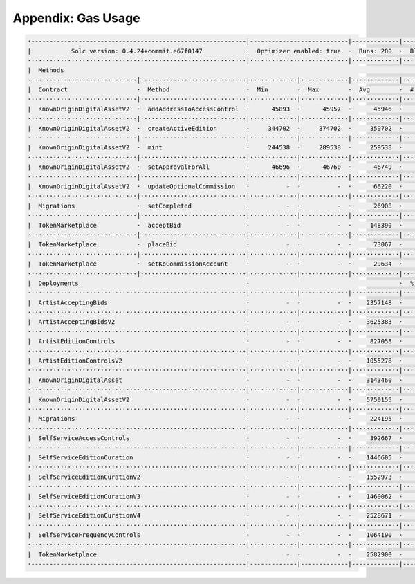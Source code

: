 Appendix: Gas Usage
===================

.. code-block:: shell

  ·-----------------------------------------------------------|---------------------------|-------------|-----------------------------------·
  |           Solc version: 0.4.24+commit.e67f0147            ·  Optimizer enabled: true  ·  Runs: 200  ·  Block limit: 17592186044415 gas  │
  ····························································|···························|·············|····································
  |  Methods                                                                                                                                │
  ······························|·····························|·············|·············|·············|··················|·················
  |  Contract                   ·  Method                     ·  Min        ·  Max        ·  Avg        ·  # calls         ·  gbp (avg)     │
  ······························|·····························|·············|·············|·············|··················|·················
  |  KnownOriginDigitalAssetV2  ·  addAddressToAccessControl  ·      45893  ·      45957  ·      45946  ·               6  ·             -  │
  ······························|·····························|·············|·············|·············|··················|·················
  |  KnownOriginDigitalAssetV2  ·  createActiveEdition        ·     344702  ·     374702  ·     359702  ·              12  ·             -  │
  ······························|·····························|·············|·············|·············|··················|·················
  |  KnownOriginDigitalAssetV2  ·  mint                       ·     244538  ·     289538  ·     259538  ·              36  ·             -  │
  ······························|·····························|·············|·············|·············|··················|·················
  |  KnownOriginDigitalAssetV2  ·  setApprovalForAll          ·      46696  ·      46760  ·      46749  ·              18  ·             -  │
  ······························|·····························|·············|·············|·············|··················|·················
  |  KnownOriginDigitalAssetV2  ·  updateOptionalCommission   ·          -  ·          -  ·      66220  ·               6  ·             -  │
  ······························|·····························|·············|·············|·············|··················|·················
  |  Migrations                 ·  setCompleted               ·          -  ·          -  ·      26908  ·               1  ·             -  │
  ······························|·····························|·············|·············|·············|··················|·················
  |  TokenMarketplace           ·  acceptBid                  ·          -  ·          -  ·     148390  ·              11  ·             -  │
  ······························|·····························|·············|·············|·············|··················|·················
  |  TokenMarketplace           ·  placeBid                   ·          -  ·          -  ·      73067  ·               6  ·             -  │
  ······························|·····························|·············|·············|·············|··················|·················
  |  TokenMarketplace           ·  setKoCommissionAccount     ·          -  ·          -  ·      29634  ·               6  ·             -  │
  ······························|·····························|·············|·············|·············|··················|·················
  |  Deployments                                              ·                                         ·  % of limit      ·                │
  ····························································|·············|·············|·············|··················|·················
  |  ArtistAcceptingBids                                      ·          -  ·          -  ·    2357148  ·             0 %  ·             -  │
  ····························································|·············|·············|·············|··················|·················
  |  ArtistAcceptingBidsV2                                    ·          -  ·          -  ·    3625383  ·             0 %  ·             -  │
  ····························································|·············|·············|·············|··················|·················
  |  ArtistEditionControls                                    ·          -  ·          -  ·     827058  ·             0 %  ·             -  │
  ····························································|·············|·············|·············|··················|·················
  |  ArtistEditionControlsV2                                  ·          -  ·          -  ·    1055278  ·             0 %  ·             -  │
  ····························································|·············|·············|·············|··················|·················
  |  KnownOriginDigitalAsset                                  ·          -  ·          -  ·    3143460  ·             0 %  ·             -  │
  ····························································|·············|·············|·············|··················|·················
  |  KnownOriginDigitalAssetV2                                ·          -  ·          -  ·    5750155  ·             0 %  ·             -  │
  ····························································|·············|·············|·············|··················|·················
  |  Migrations                                               ·          -  ·          -  ·     224195  ·             0 %  ·             -  │
  ····························································|·············|·············|·············|··················|·················
  |  SelfServiceAccessControls                                ·          -  ·          -  ·     392667  ·             0 %  ·             -  │
  ····························································|·············|·············|·············|··················|·················
  |  SelfServiceEditionCuration                               ·          -  ·          -  ·    1446605  ·             0 %  ·             -  │
  ····························································|·············|·············|·············|··················|·················
  |  SelfServiceEditionCurationV2                             ·          -  ·          -  ·    1552973  ·             0 %  ·             -  │
  ····························································|·············|·············|·············|··················|·················
  |  SelfServiceEditionCurationV3                             ·          -  ·          -  ·    1460062  ·             0 %  ·             -  │
  ····························································|·············|·············|·············|··················|·················
  |  SelfServiceEditionCurationV4                             ·          -  ·          -  ·    2528671  ·             0 %  ·             -  │
  ····························································|·············|·············|·············|··················|·················
  |  SelfServiceFrequencyControls                             ·          -  ·          -  ·    1064190  ·             0 %  ·             -  │
  ····························································|·············|·············|·············|··················|·················
  |  TokenMarketplace                                         ·          -  ·          -  ·    2582900  ·             0 %  ·             -  │
  ·-----------------------------------------------------------|-------------|-------------|-------------|------------------|----------------·